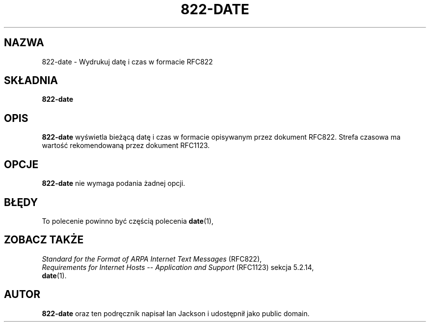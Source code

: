 .\" {PTM/PR/0.1/23-07-1999/"Wydrukuj datę i czas w formacie RFC822"}
.\" Translation 1999 by Piotr Roszatycki
.\" Hey, Emacs!  This is an -*- nroff -*- source file.
.\" Authors: Ian Jackson
.TH 822\-DATE 1 "14 sierpnia 1996" "Projekt Debiana" "Debian GNU/Linux"
.SH NAZWA
822\-date \- Wydrukuj datę i czas w formacie RFC822
.SH SKŁADNIA
.B 822\-date
.SH OPIS
.B 822\-date
wyświetla bieżącą datę i czas w formacie opisywanym przez dokument RFC822.
Strefa czasowa ma wartość rekomendowaną przez dokument RFC1123.
.SH OPCJE
.B 822\-date
nie wymaga podania żadnej opcji.
.SH BŁĘDY
To polecenie powinno być częścią polecenia
.BR date (1),
.SH ZOBACZ TAKŻE
.I Standard for the Format of ARPA Internet Text Messages
(RFC822),
.br
.I Requirements for Internet Hosts -- Application and Support
(RFC1123) sekcja 5.2.14,
.br
.BR date (1).
.SH AUTOR
.B 822\-date
oraz ten podręcznik napisał Ian Jackson i udostępnił jako public domain.
